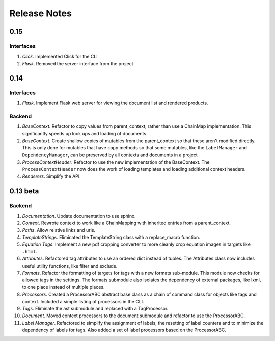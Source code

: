 Release Notes
=============

0.15
----

Interfaces
~~~~~~~~~~

1. *Click*. Implemented Click for the CLI
2. *Flask*. Removed the server interface from the project

0.14
----

Interfaces
~~~~~~~~~~

1. *Flask*. Implement Flask web server for viewing the document list and
   rendered products.

Backend
~~~~~~~

1. *BaseContext*. Refactor to copy values from parent_context, rather than use
   a ChainMap implementation. This significantly speeds up look ups and loading
   of documents.
2. *BaseContext*. Create shallow copies of mutables from the parent_context
   so that these aren't modified directly. This is only done for mutables that
   have ``copy`` methods so that some mutables, like the ``LabelManager`` and
   ``DependencyManager``, can be preserved by all contexts and documents in a
   project
3. *ProcessContextHeader*. Refactor to use the new implementation of the
   BaseContext. The ``ProcessContextHeader`` now does the work of loading
   templates and loading additional context headers.
4. *Renderers*. Simplify the API.

0.13 beta
---------

Backend
~~~~~~~

1. *Documentation*. Update documentation to use sphinx.
2. *Context*. Rewrote context to work like a ChainMapping with inherited entries
   from a parent_context.
3. *Paths*. Allow relative links and urls.
4. *TemplateStrings*. Eliminated the TemplateString class with a replace_macro
   function.
5. *Equation Tags*. Implement a new pdf cropping converter to more cleanly crop
   equation images in targets like ``.html``.
6. *Attributes*. Refactored tag attributes to use an ordered dict instead of
   tuples. The Attributes class now includes useful utility functions, like
   filter and exclude.
7. *Formats*. Refactor the formatting of targets for tags with a new formats
   sub-module. This module now checks for allowed tags in the settings. The
   formats submodule also isolates the dependency of external packages, like
   lxml, to one place instead of multiple places.
8. *Processors*. Created a ProcessorABC abstract base class as a chain of
   command class for objects like tags and context. Included a simple listing
   of processors in the CLI.
9. *Tags*. Eliminate the ast submodule and replaced with a TagProcessor.
10. *Document*. Moved context processors to the document submodule and refactor
    to use the ProcessorABC.
11. *Label Manager*. Refactored to simplify the assignment of labels, the
    resetting of label counters and to minimize the dependency of labels for
    tags. Also added a set of label processors based on the ProcessorABC.

